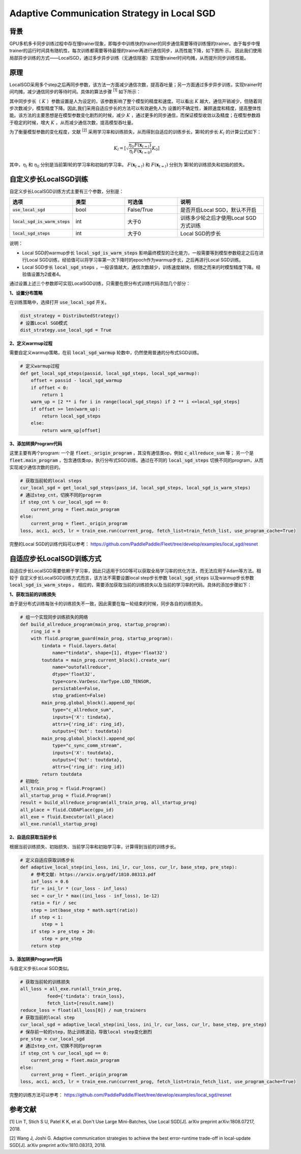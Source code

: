 Adaptive Communication Strategy in Local SGD
=============

背景
---------
GPU多机多卡同步训练过程中存在慢trainer现象，即每步中训练快的trainer的同步通信需要等待训练慢的trainer。由于每步中慢trainer的运行时间具有随机性，每次训练都需要等待最慢的trainer再进行通信同步，从而性能下降，如下图所
示。
因此我们使用局部异步训练的方式——LocalSGD，通过多步异步训练（无通信阻塞）实现慢trainer时间均摊，从而提升同步训练性能。

.. image:: image/localsgd.png


原理
---------
LocalSGD采用多个step之后再同步参数，该方法一方面减少通信次数，提高吞吐量；另一方面通过多步异步训练，实现trainer时间均摊，减少通信同步的等待时间。具体的算法步骤 \ :sup:`[1]` 如下所示：

.. image:: image/lsgd_algorithm.png

其中同步步长（ :math:`K` ）参数设置是人为设定的，该参数影响了整个模型的精度和速度。可以看出 :math:`K` 越大，通信开销减少，但随着同步次数减少，模型精度下降。因此,我们采用自适应步长的方法可以有效避免人为
设置的不确定性，兼顾速度和精度，提高整体性能。该方法的主要思想是在模型参数变化剧烈的时候，减少 :math:`K` ，通过更多的同步通信，而保证模型收敛以及精度；在模型参数趋于稳定的时候，增大 :math:`K` ，从而减少通信次数，提高模型吞吐量。

为了衡量模型参数的变化程度，文献 \ :sup:`[2]` 采用学习率和训练损失，从而得到自适应的训练步长，第l轮的步长 :math:`K_{l}` 的计算公式如下：

.. math::

   K_{l}=\left[\sqrt{\frac{\eta_{0}}{\eta_{l}} \frac{F\left(\mathbf{x}_{t=l}\right)}{F\left(\mathbf{x}_{t=0}\right)}} K_{0}\right]

其中，:math:`\eta_{l}` 和 :math:`\eta_{0}` 分别是当前第l轮的学习率和初始的学习率。 :math:`F\left(\mathbf{x}_{t=l}\right)`  和 :math:`F\left(\mathbf{x}_{t=l}\right)` 分别为
第l轮的训练损失和初始的损失。

自定义步长LocalSGD训练
---------
自定义步长LocalSGD训练方式主要有三个参数，分别是：

..  csv-table::
    :header: "选项", "类型", "可选值", "说明"
    :widths: 3, 3, 3, 5

    ":code:`use_local_sgd`", "bool", "False/True", "是否开启Local SGD，默认不开启"
    ":code:`local_sgd_is_warm_steps`", "int", "大于0", "训练多少轮之后才使用Local SGD方式训练"
    ":code:`local_sgd_steps`", "int", "大于0", "Local SGD的步长"

说明：

- Local SGD的warmup步长 :code:`local_sgd_is_warm_steps` 影响最终模型的泛化能力，一般需要等到模型参数稳定之后在进行Local SGD训练，经验值可以将学习率第一次下降时的epoch作为warmup步长，之后再进行Local SGD训练。
- Local SGD步长 :code:`local_sgd_steps` ，一般该值越大，通信次数越少，训练速度越快，但随之而来的时模型精度下降。经验值设置为2或者4。

通过设置上述三个参数即可实现LocalSGD训练，只需要在原分布式训练代码添加几个部分：

**1、设置分布策略**

在训练策略中，选择打开 :code:`use_local_sgd` 开关。

.. code-block:: python

            dist_strategy = DistributedStrategy()
            # 设置Local SGD模式
            dist_strategy.use_local_sgd = True


**2、定义warmup过程**

需要自定义warmup策略，在前 :code:`local_sgd_warmup` 轮数中，仍然使用普通的分布式SGD训练。

.. code-block:: python

            # 定义warmup过程
            def get_local_sgd_steps(passid, local_sgd_steps, local_sgd_warmup):
                offset = passid - local_sgd_warmup
                if offset < 0:
                    return 1
                warm_up = [2 ** i for i in range(local_sgd_steps) if 2 ** i <=local_sgd_steps]
                if offset >= len(warm_up):
                    return local_sgd_steps
                else:
                    return warm_up[offset]

**3、添加转换Program代码**

这里主要有两个program: 一个是 :code:`fleet._origin_program` ，其没有通信类op，例如 :code:`c_allreduce_sum` 等；
另一个是 :code:`fleet.main_program` ，包含通信类op，执行分布式SGD训练。通过在不同的 :code:`local_sgd_steps`
切换不同的program，从而实现减少通信次数的目的。

.. code-block:: python

            # 获取当前轮的local steps
            cur_local_sgd = get_local_sgd_steps(pass_id, local_sgd_steps, local_sgd_is_warm_steps)
            # 通过step_cnt，切换不同的program
            if step_cnt % cur_local_sgd == 0:
                current_prog = fleet.main_program
            else:
                current_prog = fleet._origin_program
            loss, acc1, acc5, lr = train_exe.run(current_prog, fetch_list=train_fetch_list, use_program_cache=True)


完整的Local SGD的训练代码可以参考：
https://github.com/PaddlePaddle/Fleet/tree/develop/examples/local_sgd/resnet


自适应步长LocalSGD训练方式
---------
自适应步长LocalSGD需要依赖于学习率，因此只适用于SGD等可以获取全局学习率的优化方法，而无法应用于Adam等方法。相较于
自定义步长LocalSGD训练方式而言，该方法不需要设置local step步长参数 :code:`local_sgd_steps` 以及warmup步长参数 :code:`local_sgd_is_warm_steps` 。
相应的，需要添加获取当前的训练损失以及当前的学习率的代码。具体的添加步骤如下：

**1、获取当前的训练损失**

由于是分布式训练每张卡的训练损失不一致，因此需要在每一轮结束的时候，同步各自的训练损失。

.. code-block:: python

            # 组一个实现同步训练损失的网络
            def build_allreduce_program(main_prog, startup_program):
                ring_id = 0
                with fluid.program_guard(main_prog, startup_program):
                    tindata = fluid.layers.data(
                        name="tindata", shape=[1], dtype='float32')
                    toutdata = main_prog.current_block().create_var(
                        name="outofallreduce",
                        dtype='float32',
                        type=core.VarDesc.VarType.LOD_TENSOR,
                        persistable=False,
                        stop_gradient=False)
                    main_prog.global_block().append_op(
                        type="c_allreduce_sum",
                        inputs={'X': tindata},
                        attrs={'ring_id': ring_id},
                        outputs={'Out': toutdata})
                    main_prog.global_block().append_op(
                        type="c_sync_comm_stream",
                        inputs={'X': toutdata},
                        outputs={'Out': toutdata},
                        attrs={'ring_id': ring_id})
                    return toutdata       
            # 初始化
            all_train_prog = fluid.Program()
            all_startup_prog = fluid.Program()
            result = build_allreduce_program(all_train_prog, all_startup_prog)
            all_place = fluid.CUDAPlace(gpu_id)
            all_exe = fluid.Executor(all_place)
            all_exe.run(all_startup_prog)

**2、自适应获取当前步长**

根据当前训练损失、初始损失、当前学习率和初始学习率，计算得到当前的训练步长。

.. code-block:: python

            # 定义自适应获取训练步长
            def adaptive_local_step(ini_loss, ini_lr, cur_loss, cur_lr, base_step, pre_step):
                # 参考文献: https://arxiv.org/pdf/1810.08313.pdf
                inf_loss = 0.6
                fir = ini_lr * (cur_loss - inf_loss)
                sec = cur_lr * max((ini_loss - inf_loss), 1e-12)
                ratio = fir / sec
                step = int(base_step * math.sqrt(ratio))
                if step < 1:
                    step = 1
                if step > pre_step + 20:
                    step = pre_step
                return step


**3、添加转换Program代码**

与自定义步长Local SGD类似。

.. code-block:: python

            # 获取当前轮的训练损失
            all_loss = all_exe.run(all_train_prog,
                      feed={'tindata': train_loss},
                      fetch_list=[result.name])
            reduce_loss = float(all_loss[0]) / num_trainers
            # 获取当前的local step
            cur_local_sgd = adaptive_local_step(ini_loss, ini_lr, cur_loss, cur_lr, base_step, pre_step)
            # 保存前一轮的step，防止训练波动，导致local step变化剧烈
            pre_step = cur_local_sgd
            # 通过step_cnt，切换不同的program
            if step_cnt % cur_local_sgd == 0:
                current_prog = fleet.main_program
            else:
                current_prog = fleet._origin_program
            loss, acc1, acc5, lr = train_exe.run(current_prog, fetch_list=train_fetch_list, use_program_cache=True)

完整的训练方法可以参考：
https://github.com/PaddlePaddle/Fleet/tree/develop/examples/local_sgd/resnet

参考文献
---------
[1] Lin T, Stich S U, Patel K K, et al. Don't Use Large Mini-Batches, Use Local SGD[J]. arXiv preprint arXiv:1808.07217, 2018.

[2] Wang J, Joshi G. Adaptive communication strategies to achieve the best error-runtime trade-off in local-update SGD[J]. arXiv preprint arXiv:1810.08313, 2018.

